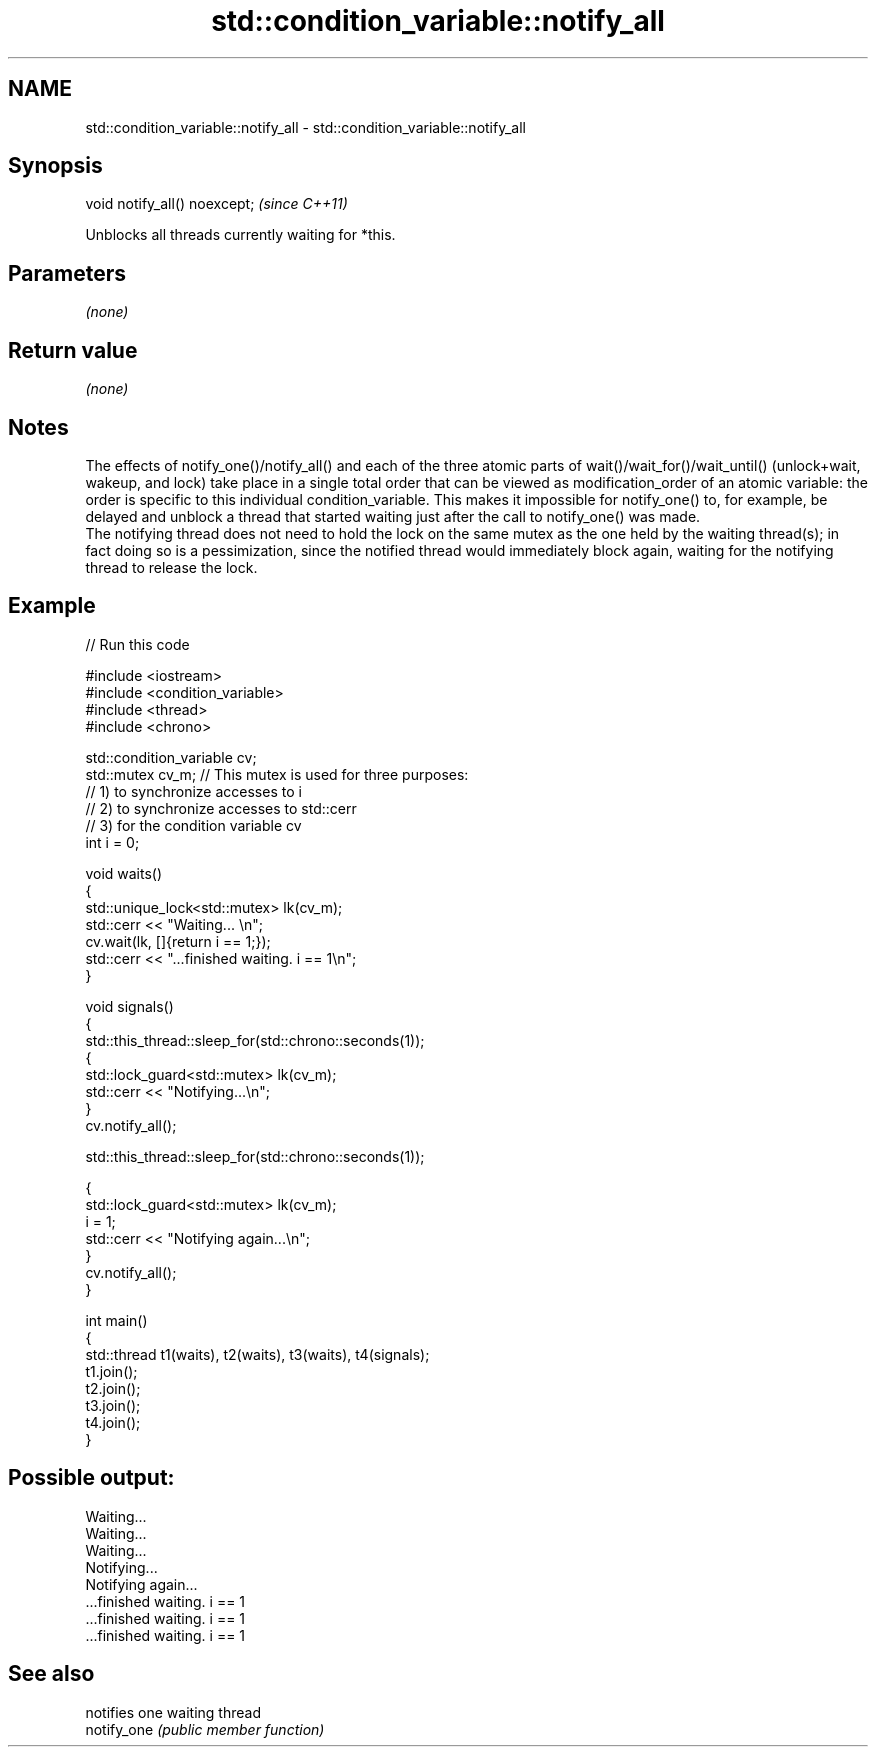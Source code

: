 .TH std::condition_variable::notify_all 3 "2020.03.24" "http://cppreference.com" "C++ Standard Libary"
.SH NAME
std::condition_variable::notify_all \- std::condition_variable::notify_all

.SH Synopsis

  void notify_all() noexcept;  \fI(since C++11)\fP

  Unblocks all threads currently waiting for *this.

.SH Parameters

  \fI(none)\fP

.SH Return value

  \fI(none)\fP

.SH Notes

  The effects of notify_one()/notify_all() and each of the three atomic parts of wait()/wait_for()/wait_until() (unlock+wait, wakeup, and lock) take place in a single total order that can be viewed as modification_order of an atomic variable: the order is specific to this individual condition_variable. This makes it impossible for notify_one() to, for example, be delayed and unblock a thread that started waiting just after the call to notify_one() was made.
  The notifying thread does not need to hold the lock on the same mutex as the one held by the waiting thread(s); in fact doing so is a pessimization, since the notified thread would immediately block again, waiting for the notifying thread to release the lock.

.SH Example

  
// Run this code

    #include <iostream>
    #include <condition_variable>
    #include <thread>
    #include <chrono>

    std::condition_variable cv;
    std::mutex cv_m; // This mutex is used for three purposes:
                     // 1) to synchronize accesses to i
                     // 2) to synchronize accesses to std::cerr
                     // 3) for the condition variable cv
    int i = 0;

    void waits()
    {
        std::unique_lock<std::mutex> lk(cv_m);
        std::cerr << "Waiting... \\n";
        cv.wait(lk, []{return i == 1;});
        std::cerr << "...finished waiting. i == 1\\n";
    }

    void signals()
    {
        std::this_thread::sleep_for(std::chrono::seconds(1));
        {
            std::lock_guard<std::mutex> lk(cv_m);
            std::cerr << "Notifying...\\n";
        }
        cv.notify_all();

        std::this_thread::sleep_for(std::chrono::seconds(1));

        {
            std::lock_guard<std::mutex> lk(cv_m);
            i = 1;
            std::cerr << "Notifying again...\\n";
        }
        cv.notify_all();
    }

    int main()
    {
        std::thread t1(waits), t2(waits), t3(waits), t4(signals);
        t1.join();
        t2.join();
        t3.join();
        t4.join();
    }

.SH Possible output:

    Waiting...
    Waiting...
    Waiting...
    Notifying...
    Notifying again...
    ...finished waiting. i == 1
    ...finished waiting. i == 1
    ...finished waiting. i == 1


.SH See also


             notifies one waiting thread
  notify_one \fI(public member function)\fP




